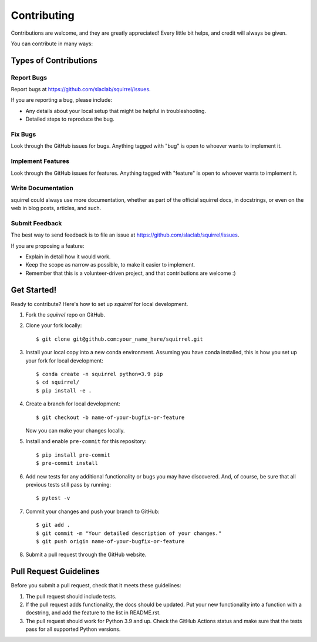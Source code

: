 ============
Contributing
============

Contributions are welcome, and they are greatly appreciated! Every little bit
helps, and credit will always be given.

You can contribute in many ways:

Types of Contributions
----------------------

Report Bugs
~~~~~~~~~~~

Report bugs at https://github.com/slaclab/squirrel/issues.

If you are reporting a bug, please include:

* Any details about your local setup that might be helpful in troubleshooting.
* Detailed steps to reproduce the bug.

Fix Bugs
~~~~~~~~

Look through the GitHub issues for bugs. Anything tagged with "bug"
is open to whoever wants to implement it.

Implement Features
~~~~~~~~~~~~~~~~~~

Look through the GitHub issues for features. Anything tagged with "feature"
is open to whoever wants to implement it.

Write Documentation
~~~~~~~~~~~~~~~~~~~

squirrel could always use more documentation, whether
as part of the official squirrel docs, in docstrings,
or even on the web in blog posts, articles, and such.

Submit Feedback
~~~~~~~~~~~~~~~

The best way to send feedback is to file an issue at https://github.com/slaclab/squirrel/issues.

If you are proposing a feature:

* Explain in detail how it would work.
* Keep the scope as narrow as possible, to make it easier to implement.
* Remember that this is a volunteer-driven project, and that contributions
  are welcome :)

Get Started!
------------

Ready to contribute? Here's how to set up `squirrel` for local development.

1. Fork the `squirrel` repo on GitHub.
2. Clone your fork locally::

    $ git clone git@github.com:your_name_here/squirrel.git

3. Install your local copy into a new conda environment. Assuming you have conda installed, this is how you set up your fork for local development::

    $ conda create -n squirrel python=3.9 pip
    $ cd squirrel/
    $ pip install -e .

4. Create a branch for local development::

    $ git checkout -b name-of-your-bugfix-or-feature

   Now you can make your changes locally.

5. Install and enable ``pre-commit`` for this repository::

    $ pip install pre-commit
    $ pre-commit install

6. Add new tests for any additional functionality or bugs you may have discovered.  And, of course, be sure that all previous tests still pass by running::

    $ pytest -v

7. Commit your changes and push your branch to GitHub::

    $ git add .
    $ git commit -m "Your detailed description of your changes."
    $ git push origin name-of-your-bugfix-or-feature

8. Submit a pull request through the GitHub website.

Pull Request Guidelines
-----------------------

Before you submit a pull request, check that it meets these guidelines:

1. The pull request should include tests.
2. If the pull request adds functionality, the docs should be updated. Put your
   new functionality into a function with a docstring, and add the feature to
   the list in README.rst.
3. The pull request should work for Python 3.9 and up. Check the GitHub Actions status
   and make sure that the tests pass for all supported Python versions.

